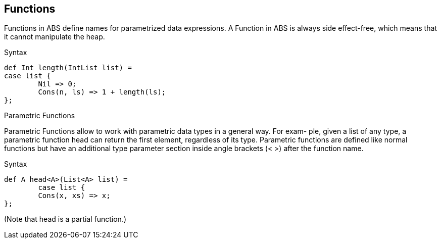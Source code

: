 == Functions

Functions in ABS define names for parametrized data expressions. A Function in ABS is always side effect-free, which means that it cannot manipulate the heap.

.Syntax

[source,java]

----
def Int length(IntList list) =
case list {
	Nil => 0;
	Cons(n, ls) => 1 + length(ls);
};
----

.Parametric Functions

Parametric Functions allow to work with parametric data types in a general way. For exam-
ple, given a list of any type, a parametric function head can return the first element, regardless
of its type. Parametric functions are defined like normal functions but have an additional type
parameter section inside angle brackets (< >) after the function name.

.Syntax

----
def A head<A>(List<A> list) =
	case list {
	Cons(x, xs) => x;
};

----
(Note that head is a partial function.)


